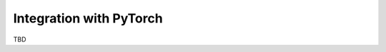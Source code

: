 Integration with PyTorch
------------------------

TBD

.. Using torch tensors as data (gpus, autograd)
